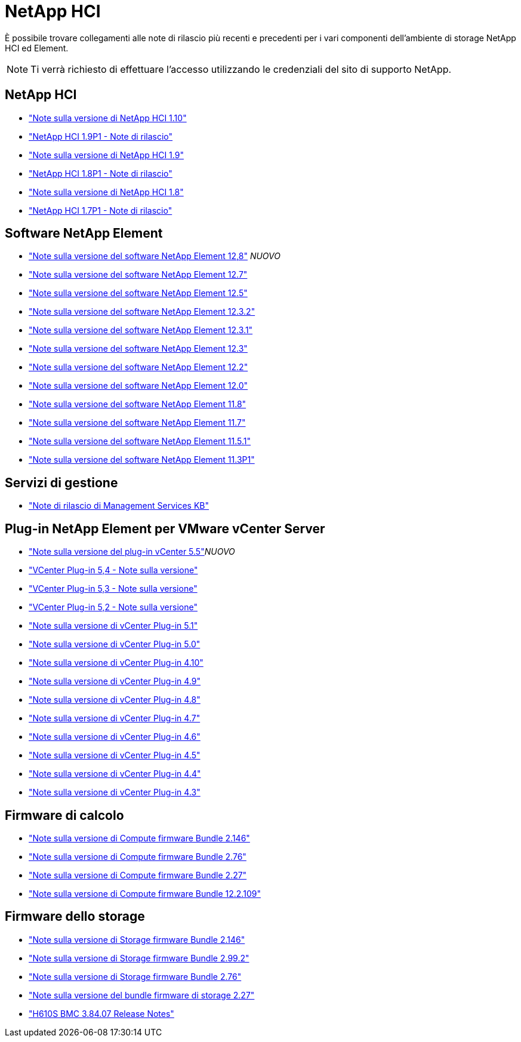 = NetApp HCI
:allow-uri-read: 


È possibile trovare collegamenti alle note di rilascio più recenti e precedenti per i vari componenti dell'ambiente di storage NetApp HCI ed Element.


NOTE: Ti verrà richiesto di effettuare l'accesso utilizzando le credenziali del sito di supporto NetApp.



== NetApp HCI

* https://library.netapp.com/ecm/ecm_download_file/ECMLP2882194["Note sulla versione di NetApp HCI 1.10"^]
* https://library.netapp.com/ecm/ecm_download_file/ECMLP2879274["NetApp HCI 1.9P1 - Note di rilascio"^]
* https://library.netapp.com/ecm/ecm_download_file/ECMLP2876591["Note sulla versione di NetApp HCI 1.9"^]
* https://library.netapp.com/ecm/ecm_download_file/ECMLP2873790["NetApp HCI 1.8P1 - Note di rilascio"^]
* https://library.netapp.com/ecm/ecm_download_file/ECMLP2865021["Note sulla versione di NetApp HCI 1.8"^]
* https://library.netapp.com/ecm/ecm_download_file/ECMLP2861226["NetApp HCI 1.7P1 - Note di rilascio"^]




== Software NetApp Element

* https://library.netapp.com/ecm/ecm_download_file/ECMLP2886996["Note sulla versione del software NetApp Element 12,8"^] _NUOVO_
* https://library.netapp.com/ecm/ecm_download_file/ECMLP2884468["Note sulla versione del software NetApp Element 12.7"^]
* https://library.netapp.com/ecm/ecm_download_file/ECMLP2882193["Note sulla versione del software NetApp Element 12.5"^]
* https://library.netapp.com/ecm/ecm_download_file/ECMLP2881056["Note sulla versione del software NetApp Element 12.3.2"^]
* https://library.netapp.com/ecm/ecm_download_file/ECMLP2878089["Note sulla versione del software NetApp Element 12.3.1"^]
* https://library.netapp.com/ecm/ecm_download_file/ECMLP2876498["Note sulla versione del software NetApp Element 12.3"^]
* https://library.netapp.com/ecm/ecm_download_file/ECMLP2873789["Note sulla versione del software NetApp Element 12.2"^]
* https://library.netapp.com/ecm/ecm_download_file/ECMLP2865022["Note sulla versione del software NetApp Element 12.0"^]
* https://library.netapp.com/ecm/ecm_download_file/ECMLP2864256["Note sulla versione del software NetApp Element 11.8"^]
* https://library.netapp.com/ecm/ecm_download_file/ECMLP2861225["Note sulla versione del software NetApp Element 11.7"^]
* https://library.netapp.com/ecm/ecm_download_file/ECMLP2863854["Note sulla versione del software NetApp Element 11.5.1"^]
* https://library.netapp.com/ecm/ecm_download_file/ECMLP2859857["Note sulla versione del software NetApp Element 11.3P1"^]




== Servizi di gestione

* https://kb.netapp.com/Advice_and_Troubleshooting/Data_Storage_Software/Management_services_for_Element_Software_and_NetApp_HCI/Management_Services_Release_Notes["Note di rilascio di Management Services KB"^]




== Plug-in NetApp Element per VMware vCenter Server

* https://library.netapp.com/ecm/ecm_download_file/ECMLP3344864["Note sulla versione del plug-in vCenter 5.5"^]_NUOVO_
* https://library.netapp.com/ecm/ecm_download_file/ECMLP3330676["VCenter Plug-in 5,4 - Note sulla versione"^]
* https://library.netapp.com/ecm/ecm_download_file/ECMLP3316480["VCenter Plug-in 5,3 - Note sulla versione"^]
* https://library.netapp.com/ecm/ecm_download_file/ECMLP2886272["VCenter Plug-in 5,2 - Note sulla versione"^]
* https://library.netapp.com/ecm/ecm_download_file/ECMLP2885734["Note sulla versione di vCenter Plug-in 5.1"^]
* https://library.netapp.com/ecm/ecm_download_file/ECMLP2884992["Note sulla versione di vCenter Plug-in 5.0"^]
* https://library.netapp.com/ecm/ecm_download_file/ECMLP2884458["Note sulla versione di vCenter Plug-in 4.10"^]
* https://library.netapp.com/ecm/ecm_download_file/ECMLP2881904["Note sulla versione di vCenter Plug-in 4.9"^]
* https://library.netapp.com/ecm/ecm_download_file/ECMLP2879296["Note sulla versione di vCenter Plug-in 4.8"^]
* https://library.netapp.com/ecm/ecm_download_file/ECMLP2876748["Note sulla versione di vCenter Plug-in 4.7"^]
* https://library.netapp.com/ecm/ecm_download_file/ECMLP2874631["Note sulla versione di vCenter Plug-in 4.6"^]
* https://library.netapp.com/ecm/ecm_download_file/ECMLP2873396["Note sulla versione di vCenter Plug-in 4.5"^]
* https://library.netapp.com/ecm/ecm_download_file/ECMLP2866569["Note sulla versione di vCenter Plug-in 4.4"^]
* https://library.netapp.com/ecm/ecm_download_file/ECMLP2856119["Note sulla versione di vCenter Plug-in 4.3"^]




== Firmware di calcolo

* https://docs.netapp.com/us-en/hci/docs/rn_compute_firmware_2.146.html["Note sulla versione di Compute firmware Bundle 2.146"^]
* https://docs.netapp.com/us-en/hci/docs/rn_compute_firmware_2.76.html["Note sulla versione di Compute firmware Bundle 2.76"^]
* https://docs.netapp.com/us-en/hci/docs/rn_compute_firmware_2.27.html["Note sulla versione di Compute firmware Bundle 2.27"^]
* https://docs.netapp.com/us-en/hci/docs/rn_firmware_12.2.109.html["Note sulla versione di Compute firmware Bundle 12.2.109"^]




== Firmware dello storage

* https://docs.netapp.com/us-en/hci/docs/rn_storage_firmware_2.146.html["Note sulla versione di Storage firmware Bundle 2.146"^]
* https://docs.netapp.com/us-en/hci/docs/rn_storage_firmware_2.99.2.html["Note sulla versione di Storage firmware Bundle 2.99.2"^]
* https://docs.netapp.com/us-en/hci/docs/rn_storage_firmware_2.76.html["Note sulla versione di Storage firmware Bundle 2.76"^]
* https://docs.netapp.com/us-en/hci/docs/rn_storage_firmware_2.27.html["Note sulla versione del bundle firmware di storage 2.27"^]
* https://docs.netapp.com/us-en/hci/docs/rn_H610S_BMC_3.84.07.html["H610S BMC 3.84.07 Release Notes"^]

